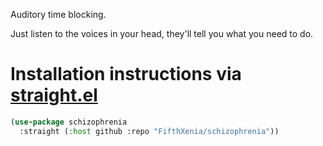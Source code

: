 #+ATTR_ORG: :width 600
[[file:.images/hearing-voices-1488519756.png]]

Auditory time blocking.

Just listen to the voices in your head, they'll tell you what you need to do.

* Installation instructions via [[https://github.com/radian-software/straight.el][straight.el]]

#+begin_src emacs-lisp
(use-package schizophrenia
  :straight (:host github :repo "FifthXenia/schizophrenia"))
#+end_src
